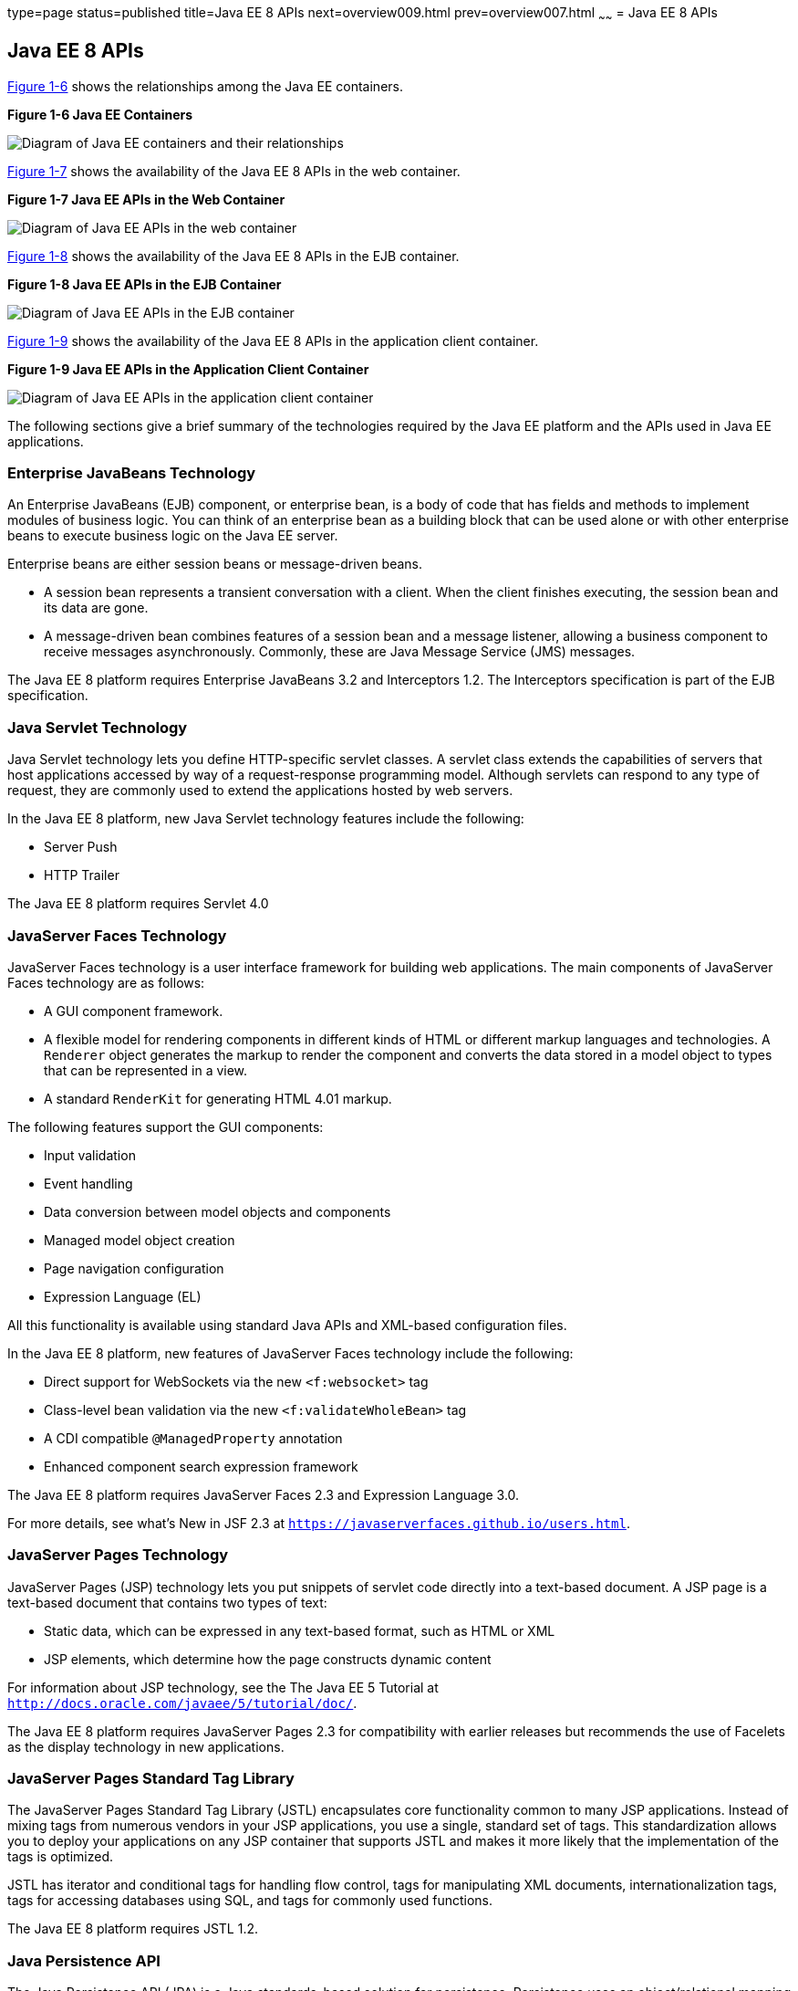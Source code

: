 type=page
status=published
title=Java EE 8 APIs
next=overview009.html
prev=overview007.html
~~~~~~
= Java EE 8 APIs


[[BNACJ]]

[[java-ee-8-apis]]
Java EE 8 APIs
--------------

link:#BNACK[Figure 1-6] shows the relationships among the Java EE
containers.

[[BNACK]]

.*Figure 1-6 Java EE Containers*
image:img/javaeett_dt_006.png[
"Diagram of Java EE containers and their relationships"]

link:#GJQMG[Figure 1-7] shows the availability of the Java EE 8 APIs in
the web container.

[[GJQMG]]

.*Figure 1-7 Java EE APIs in the Web Container*
image:img/javaeett_dt_007.png[
"Diagram of Java EE APIs in the web container"]

link:#GJQMN[Figure 1-8] shows the availability of the Java EE 8 APIs in
the EJB container.

[[GJQMN]]

.*Figure 1-8 Java EE APIs in the EJB Container*
image:img/javaeett_dt_008.png[
"Diagram of Java EE APIs in the EJB container"]

link:#GJQNH[Figure 1-9] shows the availability of the Java EE 8 APIs in
the application client container.

[[GJQNH]]

.*Figure 1-9 Java EE APIs in the Application Client Container*
image:img/javaeett_dt_009.png[
"Diagram of Java EE APIs in the application client container"]

The following sections give a brief summary of the technologies required
by the Java EE platform and the APIs used in Java EE applications.

[[BNACL]]

[[enterprise-javabeans-technology]]
Enterprise JavaBeans Technology
~~~~~~~~~~~~~~~~~~~~~~~~~~~~~~~

An Enterprise JavaBeans (EJB) component, or enterprise bean, is a body
of code that has fields and methods to implement modules of business
logic. You can think of an enterprise bean as a building block that can
be used alone or with other enterprise beans to execute business logic
on the Java EE server.

Enterprise beans are either session beans or message-driven beans.

* A session bean represents a transient conversation with a client. When
the client finishes executing, the session bean and its data are gone.
* A message-driven bean combines features of a session bean and a
message listener, allowing a business component to receive messages
asynchronously. Commonly, these are Java Message Service (JMS) messages.

The Java EE 8 platform requires Enterprise JavaBeans 3.2 and
Interceptors 1.2. The Interceptors specification is part of the EJB
specification.

[[BNACM]]

[[java-servlet-technology]]
Java Servlet Technology
~~~~~~~~~~~~~~~~~~~~~~~

Java Servlet technology lets you define HTTP-specific servlet classes. A
servlet class extends the capabilities of servers that host applications
accessed by way of a request-response programming model. Although
servlets can respond to any type of request, they are commonly used to
extend the applications hosted by web servers.

In the Java EE 8 platform, new Java Servlet technology features include
the following:

* Server Push
* HTTP Trailer

The Java EE 8 platform requires Servlet 4.0

[[BNACP]]

[[javaserver-faces-technology]]
JavaServer Faces Technology
~~~~~~~~~~~~~~~~~~~~~~~~~~~

JavaServer Faces technology is a user interface framework for building
web applications. The main components of JavaServer Faces technology are
as follows:

* A GUI component framework.
* A flexible model for rendering components in different kinds of HTML
or different markup languages and technologies. A `Renderer` object
generates the markup to render the component and converts the data
stored in a model object to types that can be represented in a view.
* A standard `RenderKit` for generating HTML 4.01 markup.

The following features support the GUI components:

* Input validation
* Event handling
* Data conversion between model objects and components
* Managed model object creation
* Page navigation configuration
* Expression Language (EL)

All this functionality is available using standard Java APIs and
XML-based configuration files.

In the Java EE 8 platform, new features of JavaServer Faces technology
include the following:

* Direct support for WebSockets via the new `<f:websocket>` tag
* Class-level bean validation via the new `<f:validateWholeBean>` tag
* A CDI compatible `@ManagedProperty` annotation
* Enhanced component search expression framework

The Java EE 8 platform requires JavaServer Faces 2.3 and Expression
Language 3.0.

For more details, see what's New in JSF 2.3
at `https://javaserverfaces.github.io/users.html`.

[[BNACN]]

[[javaserver-pages-technology]]
JavaServer Pages Technology
~~~~~~~~~~~~~~~~~~~~~~~~~~~

JavaServer Pages (JSP) technology lets you put snippets of servlet code
directly into a text-based document. A JSP page is a text-based document
that contains two types of text:

* Static data, which can be expressed in any text-based format, such as
HTML or XML
* JSP elements, which determine how the page constructs dynamic content

For information about JSP technology, see the The Java EE 5 Tutorial at
`http://docs.oracle.com/javaee/5/tutorial/doc/`.

The Java EE 8 platform requires JavaServer Pages 2.3 for compatibility
with earlier releases but recommends the use of Facelets as the display
technology in new applications.

[[BNACO]]

[[javaserver-pages-standard-tag-library]]
JavaServer Pages Standard Tag Library
~~~~~~~~~~~~~~~~~~~~~~~~~~~~~~~~~~~~~

The JavaServer Pages Standard Tag Library (JSTL) encapsulates core
functionality common to many JSP applications. Instead of mixing tags
from numerous vendors in your JSP applications, you use a single,
standard set of tags. This standardization allows you to deploy your
applications on any JSP container that supports JSTL and makes it more
likely that the implementation of the tags is optimized.

JSTL has iterator and conditional tags for handling flow control, tags
for manipulating XML documents, internationalization tags, tags for
accessing databases using SQL, and tags for commonly used functions.

The Java EE 8 platform requires JSTL 1.2.

[[BNADB]]

[[java-persistence-api]]
Java Persistence API
~~~~~~~~~~~~~~~~~~~~

The Java Persistence API (JPA) is a Java standards–based solution for
persistence. Persistence uses an object/relational mapping approach to
bridge the gap between an object-oriented model and a relational
database. The Java Persistence API can also be used in Java SE
applications outside of the Java EE environment. Java Persistence
consists of the following areas:

* The Java Persistence API
* The query language
* Object/relational mapping metadata

The Java EE 8 platform requires Java Persistence API 2.1.

[[BNACR]]

[[java-transaction-api]]
Java Transaction API
~~~~~~~~~~~~~~~~~~~~

The Java Transaction API (JTA) provides a standard interface for
demarcating transactions. The Java EE architecture provides a default
auto commit to handle transaction commits and rollbacks. An auto commit
means that any other applications that are viewing data will see the
updated data after each database read or write operation. However, if
your application performs two separate database access operations that
depend on each other, you will want to use the JTA API to demarcate
where the entire transaction, including both operations, begins, rolls
back, and commits.

The Java EE 8 platform requires Java Transaction API 1.2.

[[GIRBT]]

[[java-api-for-restful-web-services]]
Java API for RESTful Web Services
~~~~~~~~~~~~~~~~~~~~~~~~~~~~~~~~~

The Java API for RESTful Web Services (JAX-RS) defines APIs for the
development of web services built according to the Representational
State Transfer (REST) architectural style. A JAX-RS application is a web
application that consists of classes packaged as a servlet in a WAR file
along with required libraries.

In the Java EE 8 platform, new RESTful web services features include the following:

* Reactive Client API
+
When the results of an invocation on a target resource are received, enhancements to the completion stage APIs in Java SE allow the sequence of those results to be specified, prioritized, combined, or concatenated, and how exceptions can be handled.
* Enhancements in support for server-sent events
+
Clients may subscribe to server-issued event notifications using a long-running connection. Support for a new media type, text/event-stream, has been added.
* Support for  JSON-B objects, and improved integration with CDI, Servlet, and Bean Validation technologies

The Java EE 8 platform requires JAX-RS 2.1.

[[GJXSD]]

[[managed-beans]]
Managed Beans
~~~~~~~~~~~~~

Managed Beans, lightweight container-managed objects (POJOs) with
minimal requirements, support a small set of basic services, such as
resource injection, lifecycle callbacks, and interceptors. Managed Beans
represent a generalization of the managed beans specified by JavaServer
Faces technology and can be used anywhere in a Java EE application, not
just in web modules.

The Managed Beans specification is part of the Java EE 8 platform
specification (JSR 342). The Java EE 8 platform requires Managed Beans
1.0.

[[GJXVO]]

[[contexts-and-dependency-injection-for-java-ee]]
Contexts and Dependency Injection for Java EE
~~~~~~~~~~~~~~~~~~~~~~~~~~~~~~~~~~~~~~~~~~~~~

Contexts and Dependency Injection for Java EE (CDI) defines a set of
contextual services, provided by Java EE containers, that make it easy
for developers to use enterprise beans along with JavaServer Faces
technology in web applications. Designed for use with stateful objects,
CDI also has many broader uses, allowing developers a great deal of
flexibility to integrate different kinds of components in a loosely
coupled but typesafe way.

In the Java EE 8 platform, new CDI features include the following:

* An API for bootstrapping a CDI container in Java SE 8
* Support for observer ordering, which determines the order in which the observer methods for a particular event are invoked, and support for firing events asynchronously
* Configurators interfaces, which are used for dynamically defining and modifying CDI objects
* Built-in annotation literals, a convenience feature for creating instances of annotations, and more

The Java EE 8 platform requires CDI 2.0.

[[GJXVG]]

[[dependency-injection-for-java]]
Dependency Injection for Java
~~~~~~~~~~~~~~~~~~~~~~~~~~~~~

Dependency Injection for Java defines a standard set of annotations (and
one interface) for use on injectable classes.

In the Java EE platform, CDI provides support for Dependency Injection.
Specifically, you can use injection points only in a CDI-enabled
application.

The Java EE 8 platform requires Dependency Injection for Java 1.0.

[[GJXTY]]

[[bean-validation]]
Bean Validation
~~~~~~~~~~~~~~~

The Bean Validation specification defines a metadata model and API for
validating data in JavaBeans components. Instead of distributing
validation of data over several layers, such as the browser and the
server side, you can define the validation constraints in one place and
share them across the different layers.

In the Java EE 8 platform, new Bean Validation features include the following:

* Support for new features in Java SE 8, such as the Date-Time API
* Addition of new built-in Bean Validation constraints


The Java EE 8 platform requires Bean Validation 2.0.

[[BNACQ]]

[[java-message-service-api]]
Java Message Service API
~~~~~~~~~~~~~~~~~~~~~~~~

The Java Message Service (JMS) API is a messaging standard that allows
Java EE application components to create, send, receive, and read
messages. It enables distributed communication that is loosely coupled,
reliable, and asynchronous.

The Java EE 8 platform requires JMS 2.0.

[[BNACZ]]

[[java-ee-connector-architecture]]
Java EE Connector Architecture
~~~~~~~~~~~~~~~~~~~~~~~~~~~~~~

The Java EE Connector Architecture is used by tools vendors and system
integrators to create resource adapters that support access to
enterprise information systems that can be plugged in to any Java EE
product. A resource adapter is a software component that allows Java EE
application components to access and interact with the underlying
resource manager of the EIS. Because a resource adapter is specific to
its resource manager, a different resource adapter typically exists for
each type of database or enterprise information system.

The Java EE Connector Architecture also provides a performance-oriented,
secure, scalable, and message-based transactional integration of Java EE
platform–based web services with existing EISs that can be either
synchronous or asynchronous. Existing applications and EISs integrated
through the Java EE Connector Architecture into the Java EE platform can
be exposed as XML-based web services by using JAX-WS and Java EE
component models. Thus JAX-WS and the Java EE Connector Architecture are
complementary technologies for enterprise application integration (EAI)
and end-to-end business integration.

The Java EE 8 platform requires Java EE Connector Architecture 1.7.

[[BNACS]]

[[javamail-api]]
JavaMail API
~~~~~~~~~~~~

Java EE applications use the JavaMail API to send email notifications.
The JavaMail API has two parts:

* An application-level interface used by the application components to
send mail
* A service provider interface

The Java EE platform includes the JavaMail API with a service provider
that allows application components to send Internet mail.

The Java EE 8 platform requires JavaMail 1.5.

[[GIRBE]]

[[java-authorization-contract-for-containers]]
Java Authorization Contract for Containers
~~~~~~~~~~~~~~~~~~~~~~~~~~~~~~~~~~~~~~~~~~

The Java Authorization Contract for Containers (JACC) specification
defines a contract between a Java EE application server and an
authorization policy provider. All Java EE containers support this
contract.

The JACC specification defines `java.security.Permission` classes that
satisfy the Java EE authorization model. The specification defines the
binding of container-access decisions to operations on instances of
these permission classes. It defines the semantics of policy providers
that use the new permission classes to address the authorization
requirements of the Java EE platform, including the definition and use
of roles.

The Java EE 8 platform requires JACC 1.5.

[[GIRGP]]

[[java-authentication-service-provider-interface-for-containers]]
Java Authentication Service Provider Interface for Containers
~~~~~~~~~~~~~~~~~~~~~~~~~~~~~~~~~~~~~~~~~~~~~~~~~~~~~~~~~~~~~

The Java Authentication Service Provider Interface for Containers
(JASPIC) specification defines a service provider interface (SPI) by
which authentication providers that implement message authentication
mechanisms may be integrated in client or server message-processing
containers or runtimes. Authentication providers integrated through this
interface operate on network messages provided to them by their calling
containers. The authentication providers transform outgoing messages so
that the source of each message can be authenticated by the receiving
container, and the recipient of the message can be authenticated by the
message sender. Authentication providers authenticate each incoming
message and return to their calling containers the identity established
as a result of the message authentication.

The Java EE 8 platform requires JASPIC 1.1.

[[CJAHDJBJ]]

[[java-api-for-websocket]]
Java API for WebSocket
~~~~~~~~~~~~~~~~~~~~~~

WebSocket is an application protocol that provides full-duplex
communications between two peers over TCP. The Java API for WebSocket
enables Java EE applications to create endpoints using annotations that
specify the configuration parameters of the endpoint and designate its
lifecycle callback methods.

The Java EE 8 platform requires Java API for WebSocket 1.0.

[[CJAGIEEI]]

[[java-api-for-json-processing]]
Java API for JSON Processing
~~~~~~~~~~~~~~~~~~~~~~~~~~~~

JSON is a text-based data exchange format derived from JavaScript that
is used in web services and other connected applications. The Java API
for JSON Processing (JSON-P) enables Java EE applications to parse,
transform, and query JSON data using the object model or the streaming
model.

In the Java EE 8 platform, new features of JSON-P include support for the following:

* JavaScript Object Notation (JSON) Pointer
+
Defines a string syntax for referencing a specific value within a JSON document. JSON Pointer includes APIs for extracting values from a target document and transforming them to create a new JSON document.
* JavaScript Object Notation (JSON) Patch
+
Defines a format for expressing a sequence of operations to be applied to a JSON document.
* JavaScript Object Notation (JSON) Merge Patch
+
Defines a format and processing rules for applying operations to a JSON document that are based upon specific content of the target document.
* The addition of editing and transformation functions to basic JSON document processing.
* Helper classes and methods, called JSON Collectors, which leverage features of the Stream API that was introduced in Java SE 8.

The Java EE 8 platform requires JSON-P 1.1.

[[java-ee-security-api]]
Java EE Security API
~~~~~~~~~~~~~~~~~~~~

The purpose of the Java EE Security API specification is to modernize and simplify the security APIs by simultaneously establishing common approaches and mechanisms and removing the more complex APIs from the developer view where possible.
Java EE Security introduces the following APIs:

* `SecurityContext` interface
+
Provides a common, uniform access point that enables an application to test aspects of caller data and grant or deny access to resources.
* `HttpAuthenticationMechanism` interface
+
Authenticates callers of a web application, and is specified only for use in the servlet container.
*`IdentityStore` interface
+
Provides an abstraction of an identity store and that can be used to authenticate users and retrieve  caller groups.

The Java EE 8 platform requires Java EE Security API 1.0.

[[java-api-for-json-binding]]
Java API for JSON Binding
~~~~~~~~~~~~~~~~~~~~~~~~~

The Java API for JSON Binding (JSON-B) provides a binding layer for converting Java objects to and from JSON messages. JSON-B also supports the ability to customize the default mapping process used in this binding layer through the use of Java annotations for a given field, JavaBean property, type or package, or by providing an implementation of a property naming strategy.

JSON-B is new to the Java EE 8 platform. The Java EE 8 platform requires JSON-B 1.0.

[[CJAFGFCJ]]

[[concurrency-utilities-for-java-ee]]
Concurrency Utilities for Java EE
~~~~~~~~~~~~~~~~~~~~~~~~~~~~~~~~~

Concurrency Utilities for Java EE is a standard API for providing
asynchronous capabilities to Java EE application components through the
following types of objects: managed executor service, managed scheduled
executor service, managed thread factory, and context service.

The Java EE 8 platform requires Concurrency Utilities for Java EE 1.0.

[[CJAJHGIH]]

[[batch-applications-for-the-java-platform]]
Batch Applications for the Java Platform
~~~~~~~~~~~~~~~~~~~~~~~~~~~~~~~~~~~~~~~~

Batch jobs are tasks that can be executed without user interaction. The
Batch Applications for the Java Platform specification is a batch
framework that provides support for creating and running batch jobs in
Java applications. The batch framework consists of a batch runtime, a
job specification language based on XML, a Java API to interact with the
batch runtime, and a Java API to implement batch artifacts.

The Java EE 8 platform requires Batch Applications for the
Java Platform 1.0.
